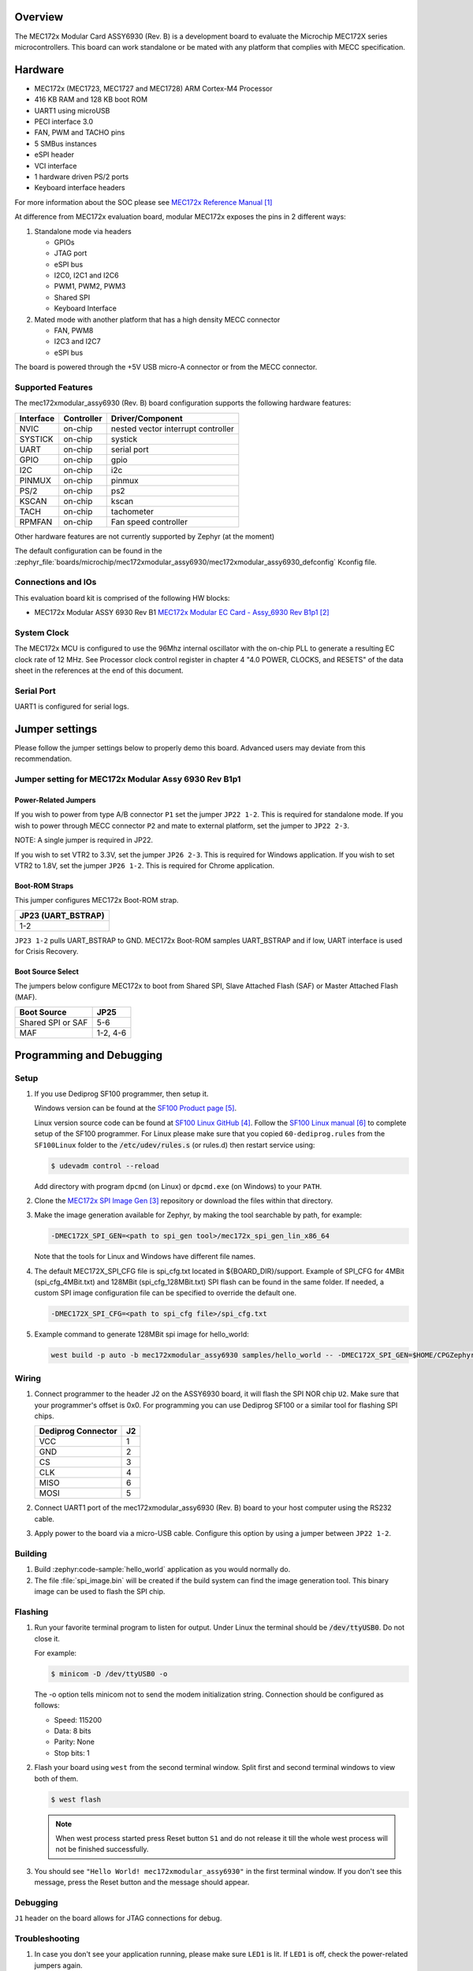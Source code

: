 .. zephyr:board:: mec172xmodular_assy6930

Overview
********
The MEC172x Modular Card ASSY6930 (Rev. B) is a development board to evaluate the
Microchip MEC172X series microcontrollers.  This board can work standalone
or be mated with any platform that complies with MECC specification.

Hardware
********

- MEC172x (MEC1723, MEC1727 and MEC1728) ARM Cortex-M4 Processor
- 416 KB RAM and 128 KB boot ROM
- UART1 using microUSB
- PECI interface 3.0
- FAN, PWM and TACHO pins
- 5 SMBus instances
- eSPI header
- VCI interface
- 1 hardware driven PS/2 ports
- Keyboard interface headers

For more information about the SOC please see `MEC172x Reference Manual`_

At difference from MEC172x evaluation board, modular MEC172x exposes the pins in 2 different ways:

1) Standalone mode via headers

   - GPIOs
   - JTAG port
   - eSPI bus
   - I2C0, I2C1 and I2C6
   - PWM1, PWM2, PWM3
   - Shared  SPI
   - Keyboard Interface

2) Mated mode with another platform that has a high density MECC connector

   - FAN, PWM8
   - I2C3 and I2C7
   - eSPI bus

The board is powered through the +5V USB micro-A connector or from the MECC connector.


Supported Features
==================

The mec172xmodular_assy6930 (Rev. B) board configuration supports the following hardware features:

+-----------+------------+-------------------------------------+
| Interface | Controller | Driver/Component                    |
+===========+============+=====================================+
| NVIC      | on-chip    | nested vector interrupt controller  |
+-----------+------------+-------------------------------------+
| SYSTICK   | on-chip    | systick                             |
+-----------+------------+-------------------------------------+
| UART      | on-chip    | serial port                         |
+-----------+------------+-------------------------------------+
| GPIO      | on-chip    | gpio                                |
+-----------+------------+-------------------------------------+
| I2C       | on-chip    | i2c                                 |
+-----------+------------+-------------------------------------+
| PINMUX    | on-chip    | pinmux                              |
+-----------+------------+-------------------------------------+
| PS/2      | on-chip    | ps2                                 |
+-----------+------------+-------------------------------------+
| KSCAN     | on-chip    | kscan                               |
+-----------+------------+-------------------------------------+
| TACH      | on-chip    | tachometer                          |
+-----------+------------+-------------------------------------+
| RPMFAN    | on-chip    | Fan speed controller                |
+-----------+------------+-------------------------------------+

Other hardware features are not currently supported by Zephyr (at the moment)

The default configuration can be found in the
:zephyr_file:`boards/microchip/mec172xmodular_assy6930/mec172xmodular_assy6930_defconfig` Kconfig file.

Connections and IOs
===================

This evaluation board kit is comprised of the following HW blocks:

- MEC172x Modular ASSY 6930 Rev B1 `MEC172x Modular EC Card - Assy_6930 Rev B1p1`_

System Clock
============

The MEC172x MCU is configured to use the 96Mhz internal oscillator with the
on-chip PLL to generate a resulting EC clock rate of 12 MHz. See Processor clock
control register in chapter 4 "4.0 POWER, CLOCKS, and RESETS" of the data sheet in
the references at the end of this document.

Serial Port
===========

UART1 is configured for serial logs.

Jumper settings
***************

Please follow the jumper settings below to properly demo this
board. Advanced users may deviate from this recommendation.

Jumper setting for MEC172x Modular Assy 6930 Rev B1p1
=====================================================

Power-Related Jumpers
---------------------
If you wish to power from type A/B connector ``P1`` set the jumper ``JP22 1-2``.
This is required for standalone mode.
If you wish to power through MECC connector ``P2`` and mate to external platform,
set the jumper to ``JP22 2-3``.

NOTE: A single jumper is required in JP22.

If you wish to set VTR2 to 3.3V, set the jumper ``JP26 2-3``.
This is required for Windows application.
If you wish to set VTR2 to 1.8V, set the jumper ``JP26 1-2``.
This is required for Chrome application.

Boot-ROM Straps
---------------
This jumper configures MEC172x Boot-ROM strap.

+---------------------+
| JP23 (UART_BSTRAP)  |
+=====================+
| 1-2                 |
+---------------------+

``JP23 1-2`` pulls UART_BSTRAP to GND.  MEC172x Boot-ROM samples UART_BSTRAP and if low,
UART interface is used for Crisis Recovery.

Boot Source Select
------------------
The jumpers below configure MEC172x to boot from Shared SPI, Slave Attached Flash (SAF)
or Master Attached Flash (MAF).

+-------------------+----------+
| Boot Source       | JP25     |
+===================+==========+
| Shared SPI or SAF | 5-6      |
+-------------------+----------+
| MAF               | 1-2, 4-6 |
+-------------------+----------+


Programming and Debugging
*************************

Setup
=====

#. If you use Dediprog SF100 programmer, then setup it.

   Windows version can be found at the `SF100 Product page`_.

   Linux version source code can be found at `SF100 Linux GitHub`_.
   Follow the `SF100 Linux manual`_ to complete setup of the SF100 programmer.
   For Linux please make sure that you copied ``60-dediprog.rules``
   from the ``SF100Linux`` folder to the :code:`/etc/udev/rules.s` (or rules.d)
   then restart service using:

   .. code-block:: console

      $ udevadm control --reload

   Add directory with program ``dpcmd`` (on Linux)
   or ``dpcmd.exe`` (on Windows) to your ``PATH``.

#. Clone the `MEC172x SPI Image Gen`_ repository or download the files within
   that directory.

#. Make the image generation available for Zephyr, by making the tool
   searchable by path, for example:

   .. code-block:: console

      -DMEC172X_SPI_GEN=<path to spi_gen tool>/mec172x_spi_gen_lin_x86_64

   Note that the tools for Linux and Windows have different file names.

#. The default MEC172X_SPI_CFG file is spi_cfg.txt located in ${BOARD_DIR}/support.
   Example of SPI_CFG for 4MBit (spi_cfg_4MBit.txt) and 128MBit (spi_cfg_128MBit.txt)
   SPI flash can be found in the same folder.  If needed, a custom SPI image
   configuration file can be specified to override the default one.

   .. code-block:: console

      -DMEC172X_SPI_CFG=<path to spi_cfg file>/spi_cfg.txt

#. Example command to generate 128MBit spi image for hello_world:

   .. code-block:: console

      west build -p auto -b mec172xmodular_assy6930 samples/hello_world -- -DMEC172X_SPI_GEN=$HOME/CPGZephyrDocs/MEC172x/SPI_image_gen/mec172x_spi_gen_lin_x86_64 -DMEC172X_SPI_CFG=$HOME/zephyrproject/zephyr/boards/microchip/mec172xmodular_assy6930/support/spi_cfg_128MBit.txt


Wiring
========

#. Connect programmer to the header J2 on the ASSY6930 board, it will flash the SPI NOR chip
   ``U2``. Make sure that your programmer's offset is 0x0.
   For programming you can use Dediprog SF100 or a similar tool for flashing SPI chips.

   +------------+---------------+
   |  Dediprog  |               |
   |  Connector |      J2       |
   +============+===============+
   |    VCC     |       1       |
   +------------+---------------+
   |    GND     |       2       |
   +------------+---------------+
   |    CS      |       3       |
   +------------+---------------+
   |    CLK     |       4       |
   +------------+---------------+
   |    MISO    |       6       |
   +------------+---------------+
   |    MOSI    |       5       |
   +------------+---------------+

#. Connect UART1 port of the mec172xmodular_assy6930 (Rev. B) board
   to your host computer using the RS232 cable.

#. Apply power to the board via a micro-USB cable.
   Configure this option by using a jumper between ``JP22 1-2``.

Building
========

#. Build :zephyr:code-sample:`hello_world` application as you would normally do.

#. The file :file:`spi_image.bin` will be created if the build system
   can find the image generation tool. This binary image can be used
   to flash the SPI chip.

Flashing
========

#. Run your favorite terminal program to listen for output.
   Under Linux the terminal should be :code:`/dev/ttyUSB0`. Do not close it.

   For example:

   .. code-block:: console

      $ minicom -D /dev/ttyUSB0 -o

   The -o option tells minicom not to send the modem initialization
   string. Connection should be configured as follows:

   - Speed: 115200
   - Data: 8 bits
   - Parity: None
   - Stop bits: 1

#. Flash your board using ``west`` from the second terminal window.
   Split first and second terminal windows to view both of them.

   .. code-block:: console

      $ west flash

   .. note:: When west process started press Reset button ``S1`` and do not release it
    till the whole west process will not be finished successfully.

#. You should see ``"Hello World! mec172xmodular_assy6930"`` in the first terminal window.
   If you don't see this message, press the Reset button and the message should appear.

Debugging
=========
``J1`` header on the board allows for JTAG connections for debug.

Troubleshooting
===============
#. In case you don't see your application running, please make sure ``LED1`` is lit.
   If ``LED1`` is off, check the power-related jumpers again.

#. If you can't program the board using Dediprog, disconnect and reconnect cable connected to
   ``P1`` and try again.

#. If Dediprog can't detect the onboard flash, press the board's ``S1`` Reset button and try again.


References
**********
.. target-notes::

.. _MEC172x Reference Manual:
    https://github.com/MicrochipTech/CPGZephyrDocs/blob/master/MEC172x/MEC172x-Data-Sheet.pdf
.. _MEC172x Modular EC Card - Assy_6930 Rev B1p1:
    https://github.com/MicrochipTech/CPGZephyrDocs/blob/master/MEC172x/MEC172X-MECC_Assy_6930_B1p1-SCH.pdf
.. _MEC172x SPI Image Gen:
    https://github.com/MicrochipTech/CPGZephyrDocs/tree/master/MEC172x/SPI_image_gen
.. _SF100 Linux GitHub:
    https://github.com/DediProgSW/SF100Linux
.. _SF100 Product page:
    https://www.dediprog.com/product/SF100
.. _SF100 Linux manual:
    https://www.dediprog.com/download/save/727.pdf
